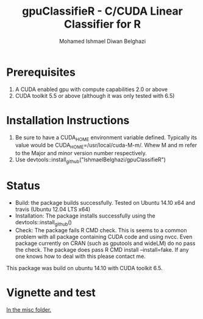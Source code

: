 #+TITLE: gpuClassifieR - C/CUDA Linear Classifier for R
#+AUTHOR: Mohamed Ishmael Diwan Belghazi
#+EMAIL: ishmael.belghazi@ipsolcapital.com


* Prerequisites

1. A CUDA enabled gpu with compute capabilities 2.0 or above
2. CUDA toolkit 5.5 or above (although it was only tested with 6.5)

* Installation Instructions

1. Be sure to have a CUDA_HOME environment variable defined. Typically its
   value would be CUDA_HOME=/usr/local/cuda-M-m/. Whew M and m refer to the
   Major and minor version number respectively.
2. Use devtools::install_github("IshmaelBelghazi/gpuClassifieR")


* Status

+ Build: the package builds successfully. Tested on Ubuntu 14.10 x64 and
  travis (Ubuntu 12.04 LTS x64)
+ Installation: The package installs successfully using the
  devtools::install_github()
+ Check: The package fails R CMD check. This is seems to a common problem with
  all package containing CUDA code and using nvcc. Even package currently on
  CRAN (such as gputools and wideLM) do no pass the check. The package does
  pass R CMD install --install=fake. If any one knows how to deal with this
  please contact me.

This package was build on ubuntu 14.10 with CUDA toolkit 6.5.

* Vignette and test

[[./misc/test.md][In the misc folder.]]
